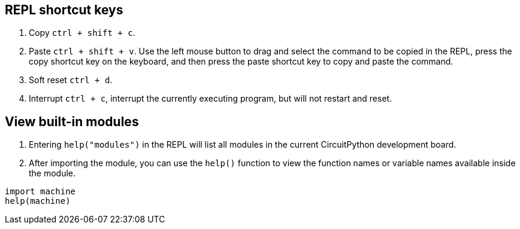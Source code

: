 
== REPL shortcut keys

. Copy `ctrl + shift + c`.
. Paste `ctrl + shift + v`. Use the left mouse button to drag and select
the command to be copied in the REPL, press the copy shortcut key on the
keyboard, and then press the paste shortcut key to copy and paste the
command.
. Soft reset `ctrl + d`.
. Interrupt `ctrl + c`, interrupt the currently executing program, but
will not restart and reset.

== View built-in modules

. Entering `help("modules")` in the REPL will list all modules in the
current CircuitPython development board.
. After importing the module, you can use the `help()` function to view
the function names or variable names available inside the module.

```py
import machine
help(machine)
```
